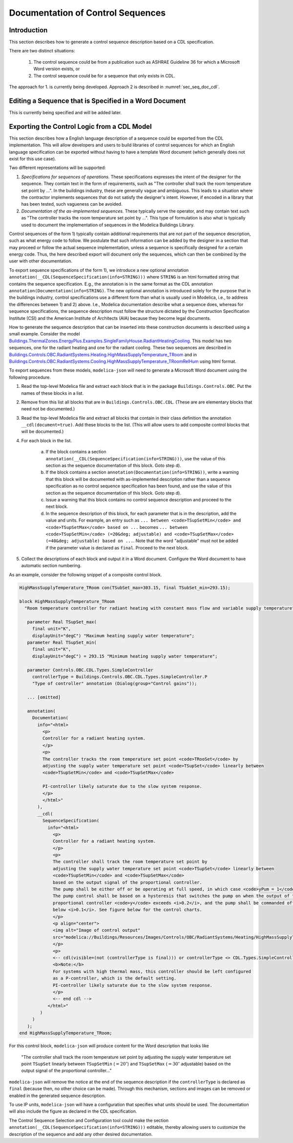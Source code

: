 .. _sec_seq_doc:

Documentation of Control Sequences
----------------------------------

Introduction
^^^^^^^^^^^^

This section describes how to generate a control sequence description
based on a CDL specification.

There are two distinct situations:

  1. The control sequence could be from
     a publication such as ASHRAE Guideline 36 for which a Microsoft Word
     version exists, or
  2. The control sequence could be for a sequence that only exists in CDL.

The approach for 1. is currently being developed.
Approach 2 is described in :numref:`sec_seq_doc_cdl`.

Editing a Sequence that is Specified in a Word Document
^^^^^^^^^^^^^^^^^^^^^^^^^^^^^^^^^^^^^^^^^^^^^^^^^^^^^^^

This is currently being specified and will be added later.


.. _sec_seq_doc_cdl:

Exporting the Control Logic from a CDL Model
^^^^^^^^^^^^^^^^^^^^^^^^^^^^^^^^^^^^^^^^^^^^

This section describes how a English language description of a sequence could be exported
from the CDL implementation.
This will allow developers and users to build libraries of control sequences
for which an English language specification can be exported without having to have
a template Word document (which generally does not exist for this use case).

Two different representations will be supported:

1. *Specifications for sequences of operations.* These specifications expresses the intent of the designer for the sequence.
   They contain text in the form of requirements, such
   as "The controller shall track the room temperature set point by ...".
   In the buildings industry, these are generally vague and ambiguous. This leads to a situation where the contractor
   implements sequences that do not satisfy the designer's intent.
   However, if encoded in a library that has been tested, such vagueness can be avoided.
2. *Documentation of the as-implemented sequences.* These typically serve the operator, and may contain text such as
   "The controller tracks the room temperature set point by ...".
   This type of formulation is also what is typically used to document the implementation of sequences in
   the Modelica Buildings Library.

Control sequences of the form 1) typically contain additional requirements
that are not part of the sequence description, such as what energy code to follow.
We postulate that such information can be added by the designer in a section that may proceed or
follow the actual sequence implementation, unless a sequence is specifically designed for a certain energy code.
Thus, the here described export
will document only the sequences, which can then be combined by the user with other documentation.

To export sequence specifications of the form 1), we introduce a new optional annotation
``annotation(__CDL(SequenceSpecification(info=STRING)))``
where ``STRING`` is an html formatted string that contains the sequence specification.
E.g., the annotation is in the same format as the CDL annotation
``annotation(Documentation(info=STRING)``.
The new optional annotation is introduced solely for the purpose that in the buildings industry,
control specifications use a different form than what is usually used in Modelica, i.e., to address
the differences between 1) and 2) above.
I.e., Modelica documentation describe what a sequence does, whereas for sequence specifications,
the sequence description must follow the structure dictated by the
Construction Specification Institute (CSI) and the American Institute of Architects (AIA)
because they become legal documents.

How to generate the sequence description that can be inserted into these construction
documents is described using a small example.
Consider the model
`Buildings.ThermalZones.EnergyPlus.Examples.SingleFamilyHouse.RadiantHeatingCooling <https://github.com/lbl-srg/modelica-buildings/blob/v8.1.0/Buildings/ThermalZones/EnergyPlus/Examples/SingleFamilyHouse/RadiantHeatingCooling.mo>`_.
This model has two sequences,
one for the radiant heating and one for the radiant cooling. These two sequences
are described in
`Buildings.Controls.OBC.RadiantSystems.Heating.HighMassSupplyTemperature_TRoom <https://github.com/lbl-srg/modelica-buildings/blob/v8.1.0/Buildings/Controls/OBC/RadiantSystems/Heating/HighMassSupplyTemperature_TRoom.mo#L238>`_
and in
`Buildings.Controls.OBC.RadiantSystems.Cooling.HighMassSupplyTemperature_TRoomRelHum <https://github.com/lbl-srg/modelica-buildings/blob/v8.1.0/Buildings/Controls/OBC/RadiantSystems/Cooling/HighMassSupplyTemperature_TRoomRelHum.mo#L273>`_
using html format.

To export sequences from these models, ``modelica-json`` will need to generate a
Microsoft Word document using the following procedure.

1. Read the top-level Modelica file and extract each block that is
   in the package ``Buildings.Controls.OBC``. Put the names of these blocks in a list.
2. Remove from this list all blocks that are in ``Buildings.Controls.OBC.CDL``.
   (These are are elementary blocks that need not be documented.)
3. Read the top-level Modelica file and extract all blocks that contain in their class
   definition the annotation ``__cdl(document=true)``. Add these blocks to the list.
   (This will allow users to add composite control blocks that will be documented.)
4. For each block in the list.

     a. If the block contains a section ``annotation(__CDL(SequenceSpecification(info=STRING)))``,
        use the value of this section as the sequence documentation of this block. Goto step d).

     b. If the block contains a section ``annotation(Documentation(info=STRING))``,
        write a warning that this block will be documented with as-implemented description rather than
        a sequence specification as no control sequence specification has been found, and
        use the value of this section as the sequence documentation of this block. Goto step d).

     c. Issue a warning that this block contains no control sequence description and proceed to
        the next block.

     d. In the sequence description of this block, for each parameter that is in the description,
        add the value and units. For example, an entry such as
        ``... between <code>TSupSetMin</code> and <code>TSupSetMax</code> based on ...``
        becomes
        ``... between <code>TSupSetMin</code> (=20&deg; adjustable) and <code>TSupSetMax</code> (=40&deg; adjustable) based on ...``.
        Note that the word "adjustable" must not be added if the parameter value is declared as ``final``.
        Proceed to the next block.

5. Collect the descriptions of each block and output it in a Word document. Configure the Word document to have automatic section numbering.

As an example, consider the following snippet of a composite control block.

.. code-block::

   HighMassSupplyTemperature_TRoom con(TSubSet_max=303.15, final TSubSet_min=293.15);

   block HighMassSupplyTemperature_TRoom
     "Room temperature controller for radiant heating with constant mass flow and variable supply temperature"

      parameter Real TSupSet_max(
        final unit="K",
        displayUnit="degC") "Maximum heating supply water temperature";
      parameter Real TSupSet_min(
        final unit="K",
        displayUnit="degC") = 293.15 "Minimum heating supply water temperature";

      parameter Controls.OBC.CDL.Types.SimpleController
        controllerType = Buildings.Controls.OBC.CDL.Types.SimpleController.P
        "Type of controller" annotation (Dialog(group="Control gains"));

      ... [omitted]

      annotation(
        Documentation(
          info="<html>
            <p>
            Controller for a radiant heating system.
            </p>
            <p>
            The controller tracks the room temperature set point <code>TRooSet</code> by
            adjusting the supply water temperature set point <code>TSupSet</code> linearly between
            <code>TSupSetMin</code> and <code>TSupSetMax</code>

            PI-controller likely saturate due to the slow system response.
            </p>
            </html>"
          ),
          __cdl(
            SequenceSpecification(
              info="<html>
                <p>
                Controller for a radiant heating system.
                </p>
                <p>
                The controller shall track the room temperature set point by
                adjusting the supply water temperature set point <code>TSupSet</code> linearly between
                <code>TSupSetMin</code> and <code>TSupSetMax</code>
                based on the output signal of the proportional controller.
                The pump shall be either off or be operating at full speed, in which case <code>yPum = 1</code>.
                The pump control shall be based on a hysteresis that switches the pump on when the output of the
                proportional controller <code>y</code> exceeds <i>0.2</i>, and the pump shall be commanded off when the output falls
                below <i>0.1</i>. See figure below for the control charts.
                </p>
                <p align="center">
                <img alt="Image of control output"
                src="modelica://Buildings/Resources/Images/Controls/OBC/RadiantSystems/Heating/HighMassSupplyTemperature_TRoom.png"/>
                </p>
                <p>
                <-- cdl(visible=(not (controllerType is final))) or controllerType <> CDL.Types.SimpleController.P -->
                <b>Note:</b>
                For systems with high thermal mass, this controller should be left configured
                as a P-controller, which is the default setting.
                PI-controller likely saturate due to the slow system response.
                </p>
                <-- end cdl -->
              </html>"
           )
        )
      );
   end HighMassSupplyTemperature_TRoom;

For this control block, ``modelica-json`` will produce content for the Word description that looks like

   "The controller shall track the room temperature set point by
   adjusting the supply water temperature set point ``TSupSet`` linearly between
   ``TSupSetMin`` (:math:`=20^\circ`) and ``TSupSetMax`` (:math:`=30^\circ` adjustable)
   based on the output signal of the proportional controller..."

``modelica-json`` will remove the notice at the end of the sequence description
if the ``controllerType`` is
declared as ``final`` (because then, no other choice can be made).
Through this mechanism, sections and images can be removed or enabled in the generated
sequence description.

To use IP units, ``modelica-json`` will have a configuration that specifies what units should be used.
The documentation will also include the figure as declared in the CDL specification.


The Control Sequence Selection and Configuration tool could make the section
``annotation(__CDL(SequenceSpecification(info=STRING)))`` editable, thereby allowing
users to customize the description of the sequence and add any other desired documentation.